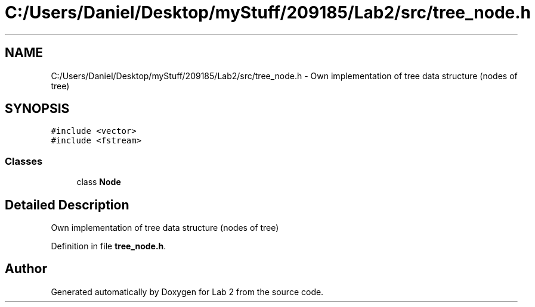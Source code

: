 .TH "C:/Users/Daniel/Desktop/myStuff/209185/Lab2/src/tree_node.h" 3 "Thu Mar 19 2015" "Version 1.0" "Lab 2" \" -*- nroff -*-
.ad l
.nh
.SH NAME
C:/Users/Daniel/Desktop/myStuff/209185/Lab2/src/tree_node.h \- Own implementation of tree data structure (nodes of tree)  

.SH SYNOPSIS
.br
.PP
\fC#include <vector>\fP
.br
\fC#include <fstream>\fP
.br

.SS "Classes"

.in +1c
.ti -1c
.RI "class \fBNode\fP"
.br
.in -1c
.SH "Detailed Description"
.PP 
Own implementation of tree data structure (nodes of tree) 


.PP
Definition in file \fBtree_node\&.h\fP\&.
.SH "Author"
.PP 
Generated automatically by Doxygen for Lab 2 from the source code\&.
